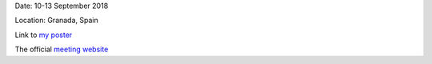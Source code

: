 .. title: The Hinode 12 Meeting
.. slug: hinode-meeting
.. date: 2020-02-29 18:29:51 UTC+01:00
.. tags: 
.. category: 
.. link: 
.. description: 
.. type: text

Date: 10-13 September 2018

Location: Granada, Spain


Link to `my poster <https://fakahil.github.io/listings/poster_hinode12.pdf>`_


The official `meeting website <https://granada-en.congresoseci.com/hinode12>`_
